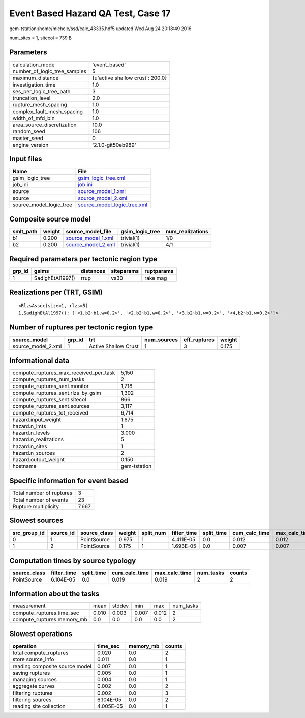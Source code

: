 Event Based Hazard QA Test, Case 17
===================================

gem-tstation:/home/michele/ssd/calc_43335.hdf5 updated Wed Aug 24 20:18:49 2016

num_sites = 1, sitecol = 739 B

Parameters
----------
============================ ================================
calculation_mode             'event_based'                   
number_of_logic_tree_samples 5                               
maximum_distance             {u'active shallow crust': 200.0}
investigation_time           1.0                             
ses_per_logic_tree_path      3                               
truncation_level             2.0                             
rupture_mesh_spacing         1.0                             
complex_fault_mesh_spacing   1.0                             
width_of_mfd_bin             1.0                             
area_source_discretization   10.0                            
random_seed                  106                             
master_seed                  0                               
engine_version               '2.1.0-git50eb989'              
============================ ================================

Input files
-----------
======================= ============================================================
Name                    File                                                        
======================= ============================================================
gsim_logic_tree         `gsim_logic_tree.xml <gsim_logic_tree.xml>`_                
job_ini                 `job.ini <job.ini>`_                                        
source                  `source_model_1.xml <source_model_1.xml>`_                  
source                  `source_model_2.xml <source_model_2.xml>`_                  
source_model_logic_tree `source_model_logic_tree.xml <source_model_logic_tree.xml>`_
======================= ============================================================

Composite source model
----------------------
========= ====== ========================================== =============== ================
smlt_path weight source_model_file                          gsim_logic_tree num_realizations
========= ====== ========================================== =============== ================
b1        0.200  `source_model_1.xml <source_model_1.xml>`_ trivial(1)      1/0             
b2        0.200  `source_model_2.xml <source_model_2.xml>`_ trivial(1)      4/1             
========= ====== ========================================== =============== ================

Required parameters per tectonic region type
--------------------------------------------
====== ================ ========= ========== ==========
grp_id gsims            distances siteparams ruptparams
====== ================ ========= ========== ==========
1      SadighEtAl1997() rrup      vs30       rake mag  
====== ================ ========= ========== ==========

Realizations per (TRT, GSIM)
----------------------------

::

  <RlzsAssoc(size=1, rlzs=5)
  1,SadighEtAl1997(): ['<1,b2~b1,w=0.2>', '<2,b2~b1,w=0.2>', '<3,b2~b1,w=0.2>', '<4,b2~b1,w=0.2>']>

Number of ruptures per tectonic region type
-------------------------------------------
================== ====== ==================== =========== ============ ======
source_model       grp_id trt                  num_sources eff_ruptures weight
================== ====== ==================== =========== ============ ======
source_model_2.xml 1      Active Shallow Crust 1           3            0.175 
================== ====== ==================== =========== ============ ======

Informational data
------------------
====================================== ============
compute_ruptures_max_received_per_task 5,150       
compute_ruptures_num_tasks             2           
compute_ruptures_sent.monitor          1,718       
compute_ruptures_sent.rlzs_by_gsim     1,302       
compute_ruptures_sent.sitecol          866         
compute_ruptures_sent.sources          3,117       
compute_ruptures_tot_received          6,714       
hazard.input_weight                    1.675       
hazard.n_imts                          1           
hazard.n_levels                        3.000       
hazard.n_realizations                  5           
hazard.n_sites                         1           
hazard.n_sources                       2           
hazard.output_weight                   0.150       
hostname                               gem-tstation
====================================== ============

Specific information for event based
------------------------------------
======================== =====
Total number of ruptures 3    
Total number of events   23   
Rupture multiplicity     7.667
======================== =====

Slowest sources
---------------
============ ========= ============ ====== ========= =========== ========== ============= ============= =========
src_group_id source_id source_class weight split_num filter_time split_time cum_calc_time max_calc_time num_tasks
============ ========= ============ ====== ========= =========== ========== ============= ============= =========
0            1         PointSource  0.975  1         4.411E-05   0.0        0.012         0.012         1        
1            2         PointSource  0.175  1         1.693E-05   0.0        0.007         0.007         1        
============ ========= ============ ====== ========= =========== ========== ============= ============= =========

Computation times by source typology
------------------------------------
============ =========== ========== ============= ============= ========= ======
source_class filter_time split_time cum_calc_time max_calc_time num_tasks counts
============ =========== ========== ============= ============= ========= ======
PointSource  6.104E-05   0.0        0.019         0.019         2         2     
============ =========== ========== ============= ============= ========= ======

Information about the tasks
---------------------------
========================== ===== ====== ===== ===== =========
measurement                mean  stddev min   max   num_tasks
compute_ruptures.time_sec  0.010 0.003  0.007 0.012 2        
compute_ruptures.memory_mb 0.0   0.0    0.0   0.0   2        
========================== ===== ====== ===== ===== =========

Slowest operations
------------------
============================== ========= ========= ======
operation                      time_sec  memory_mb counts
============================== ========= ========= ======
total compute_ruptures         0.020     0.0       2     
store source_info              0.011     0.0       1     
reading composite source model 0.007     0.0       1     
saving ruptures                0.005     0.0       1     
managing sources               0.004     0.0       1     
aggregate curves               0.002     0.0       2     
filtering ruptures             0.002     0.0       3     
filtering sources              6.104E-05 0.0       2     
reading site collection        4.005E-05 0.0       1     
============================== ========= ========= ======